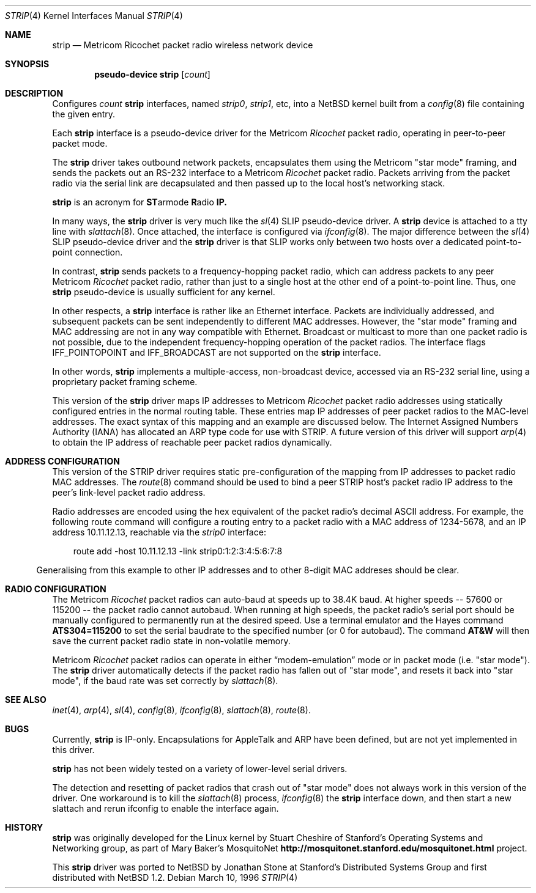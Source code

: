.\" $NetBSD: strip.4,v 1.7.6.1 1999/12/27 18:30:46 wrstuden Exp $
.\"
.\" Copyright 1996 The Board of Trustees of The Leland Stanford
.\" Junior University. All Rights Reserved.
.\"
.\" Author: Jonathan Stone
.\"
.\" Permission to use, copy, modify, and distribute this
.\" software and its documentation for any purpose and without
.\" fee is hereby granted, provided that the above copyright
.\" notice and the above authorship notice appear in all copies.
.\" Stanford University makes no representations about the suitability
.\" of this software for any purpose.  It is provided "as is" without
.\" express or implied warranty.
.Dd March 10, 1996
.Dt STRIP 4
.Os
.Sh NAME
.Nm strip
.Nd Metricom Ricochet packet radio wireless network device
.Sh SYNOPSIS
.Cd pseudo-device strip Op Ar count
.Sh DESCRIPTION
Configures
.Ar count
.Nm
interfaces, named
.Em strip0 ,
.Em strip1 ,
etc, into a
.Nx
kernel built from a
.Xr config 8
file containing the given entry.
.Pp
Each
.Nm
interface is a pseudo-device driver for the
.Tn Metricom
.Em Ricochet
packet radio, operating in peer-to-peer packet mode.
.Pp
The
.Nm
driver takes outbound network packets, encapsulates them using the
.Tn Metricom
.Qq star mode
framing, and sends the packets out an
.Tn RS-232
interface to a
.Tn Metricom
.Em Ricochet
packet radio.
Packets arriving from the packet radio via the serial link are decapsulated
and then passed up to the local host's networking stack.
.Pp
.Nm
is an acronym for
.Sy ST Ns armode
.Sy R Ns adio
.Sy IP.
.Pp
In many ways,
the
.Nm
driver is very much like the
.Xr sl 4
SLIP pseudo-device driver.
A
.Nm
device is attached to a tty line with
.Xr slattach 8 .
Once attached, the interface is configured via
.Xr ifconfig 8 .
The major difference between the
.Xr sl 4
SLIP pseudo-device driver and the
.Nm
driver is that SLIP works only between two hosts over
a dedicated point-to-point connection.
.Pp
In contrast,
.Nm
sends packets to a frequency-hopping packet radio, which can address
packets to any peer
.Tn Metricom
.Em Ricochet
packet radio, rather than just to a single host at the other end
of a point-to-point line.
Thus, one
.Nm
pseudo-device is usually sufficient for any kernel.
.Pp
In other respects, a
.Nm
interface is rather like an
.Tn Ethernet
interface.
Packets are individually addressed, and subsequent packets can
be sent independently to different MAC addresses.
However, the
.Qq star mode
framing and MAC addressing are not in any way compatible with
.Tn Ethernet .
Broadcast or multicast to more than one packet radio is not possible,
due to the independent frequency-hopping operation of the packet radios.
The interface flags
.Dv IFF_POINTOPOINT
and
.Dv IFF_BROADCAST
are not supported on the
.Nm
interface.
.Pp
In other words,
.Nm
implements a multiple-access, non-broadcast device, accessed via
an RS-232 serial line, using a proprietary packet framing scheme.
.Pp
This version of the
.Nm
driver maps
.Tn IP
addresses to
.Tn Metricom
.Em Ricochet
packet radio addresses using statically configured entries in the
normal routing table.
These entries map
.Tn IP
addresses of peer packet radios to the MAC-level addresses.
The exact syntax of this mapping and an example are discussed below.
The Internet Assigned Numbers Authority
.Pq Tn IANA
has allocated an
.Tn ARP
type code for use with STRIP.
A future version of this driver will support
.Xr arp 4
to obtain the
.Tn IP
address of reachable peer packet radios dynamically.
.Pp
.Sh ADDRESS CONFIGURATION
This version of the STRIP driver requires static pre-configuration of
the mapping from
.Tn IP
addresses to packet radio MAC addresses.
The
.Xr route 8
command should be used to bind a peer STRIP host's packet radio
.Tn IP
address to the peer's link-level packet radio address.
.Pp
Radio addresses are encoded using the hex equivalent of the packet
radio's decimal
.Tn ASCII
address.
For example, the following route command will configure a routing
entry to a packet radio with a MAC address of 1234-5678, and an
.Tn IP
address 10.11.12.13, reachable via the
.Em strip0
interface:
.Pp
.br
.in 10
route add -host 10.11.12.13 -link strip0:1:2:3:4:5:6:7:8
.br
.in 5
.Pp
Generalising from this example to other
.Tn IP
addresses and to other 8-digit MAC addreses should be clear.
.Pp
.Sh RADIO CONFIGURATION
The
.Tn Metricom
.Em Ricochet
packet radios can auto-baud at speeds up to 38.4K baud.
At higher speeds -- 57600 or 115200 -- the packet radio cannot autobaud.
When running at high speeds, the packet radio's serial port should be
manually configured to permanently run at the desired speed.
Use a terminal emulator and the Hayes command
.Ic ATS304=115200
to set the serial baudrate to the specified number (or 0 for autobaud).
The command
.Ic AT&W
will then save the current packet radio state in non-volatile memory.
.Pp
.Tn Metricom
.Em Ricochet
packet radios can operate in either
.Dq modem-emulation
mode or in packet mode (i.e.
.Qq star mode ) .
The
.Nm
driver automatically detects if the packet radio has fallen out of
.Qq star mode ,
and resets it back into
.Qq star mode ,
if the baud rate was set correctly by
.Xr slattach 8 .
.\" .Sh DIAGNOSTICS
.Pp
.Sh SEE ALSO
.Xr inet 4 ,
.Xr arp 4 ,
.Xr sl 4 ,
.Xr config 8 ,
.Xr ifconfig 8 ,
.Xr slattach 8 ,
.Xr route 8 .
.Sh BUGS
Currently,
.Nm
is IP-only.
Encapsulations for
.Tn AppleTalk
and
.Tn ARP
have been defined, but are not yet implemented in this driver.
.Pp
.Nm
has not been widely tested on a variety of lower-level serial drivers.
.Pp
The detection and resetting of packet radios that crash out of
.Qq star mode
does not always work in this version of the driver.
One workaround is to kill the
.Xr slattach 8
process,
.Xr ifconfig 8
the
.Nm
interface down, and then start a new slattach and rerun ifconfig
to enable the interface again.
.Sh HISTORY
.Nm
was originally developed for the
.Tn Linux
kernel by Stuart Cheshire of Stanford's Operating Systems and
Networking group, as part of Mary Baker's MosquitoNet
.Sy http://mosquitonet.stanford.edu/mosquitonet.html
project.
.Pp
This
.Nm
driver was ported to
.Nx
by Jonathan Stone at Stanford's Distributed Systems Group and first
distributed with
.Nx 1.2 .
